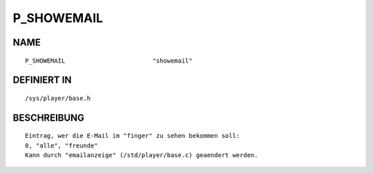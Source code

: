 P_SHOWEMAIL
===========

NAME
----
::

     P_SHOWEMAIL                        "showemail"

DEFINIERT IN
------------
::

     /sys/player/base.h

BESCHREIBUNG
------------
::

     Eintrag, wer die E-Mail im "finger" zu sehen bekommen soll:
     0, "alle", "freunde"
     Kann durch "emailanzeige" (/std/player/base.c) geaendert werden.

